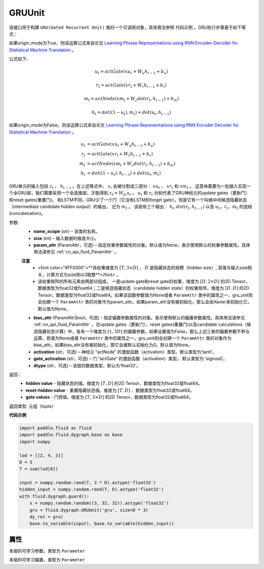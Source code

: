 .. _cn_api_fluid_dygraph_GRUUnit:

GRUUnit
-------------------------------

.. py:class:: paddle.fluid.dygraph.GRUUnit(name_scope, size, param_attr=None, bias_attr=None, activation='tanh', gate_activation='sigmoid', origin_mode=False, dtype='float32')

该接口用于构建 ``GRU(Gated Recurrent Unit)`` 类的一个可调用对象，具体用法参照 ``代码示例`` 。GRU执行步骤基于如下等式：

如果origin_mode为True，则该运算公式来自论文
`Learning Phrase Representations using RNN Encoder-Decoder for Statistical
Machine Translation  <https://arxiv.org/pdf/1406.1078.pdf>`_ 。

公式如下:

.. math::
    u_t=actGate(xu_t+W_{u}h_{t-1}+b_u)
.. math::
    r_t=actGate(xr_t+W_{r}h_{t-1}+b_r)
.. math::
    m_t=actNode(xm_t+W_{c}dot(r_t,h_{t-1})+b_m)
.. math::
    h_t=dot((1-u_t),m_t)+dot(u_t,h_{t-1})


如果origin_mode为False，则该运算公式来自论文
`Learning Phrase Representations using RNN Encoder Decoder for Statistical Machine Translation <https://arxiv.org/pdf/1406.1078.pdf>`_ 。

.. math::
    u_t & = actGate(xu_{t} + W_u h_{t-1} + b_u)\\
    r_t & = actGate(xr_{t} + W_r h_{t-1} + b_r)\\
    m_t & = actNode(xm_t + W_c dot(r_t, h_{t-1}) + b_m)\\
    h_t & = dot((1-u_t), h_{t-1}) + dot(u_t, m_t)


GRU单元的输入包括 :math:`z_t` ， :math:`h_{t-1}` 。在上述等式中， :math:`z_t` 会被分割成三部分： :math:`xu_t` 、 :math:`xr_t` 和 :math:`xm_t`  。
这意味着要为一批输入实现一个全GRU层，我们需要采用一个全连接层，才能得到 :math:`z_t=W_{fc}x_t` 。
:math:`u_t` 和 :math:`r_t` 分别代表了GRU神经元的update gates（更新门）和reset gates(重置门)。
和LSTM不同，GRU少了一个门（它没有LSTM的forget gate）。但是它有一个叫做中间候选隐藏状态（intermediate candidate hidden output）的输出，
记为 :math:`m_t` 。 该层有三个输出： :math:`h_t, dot(r_t,h_{t-1})` 以及 :math:`u_t，r_t，m_t` 的连结(concatenation)。


参数:
    - **name_scope** (str) – 该类的名称。
    - **size** (int) – 输入数据的维度大小。
    - **param_attr** (ParamAttr，可选) – 指定权重参数属性的对象。默认值为None，表示使用默认的权重参数属性。具体用法请参见 :ref:`cn_api_fluid_ParamAttr` 。
    **注意**
      - <font color="#FF0000">**该权重维度为 :math:`[T, 3×D]` ， :math:`D` 是隐藏状态的规模（hidden size）, 其值与输入size相关，计算方式为size除以3取整**</font> 。
      - 该权重矩阵的所有元素由两部分组成， 一是update gate和reset gate的权重，维度为 :math:`[D, 2×D]` 的2D Tensor，数据类型为float32或float64；二是候选隐藏状态（candidate hidden state）的权重矩阵，维度为 :math:`[D, D]` 的2D Tensor，数据类型为float32或float64。如果该函数参数值为None或者 ``ParamAttr`` 类中的属性之一，gru_unit则会创建一个 ``ParamAttr`` 类的对象作为param_attr。如果param_attr没有被初始化，那么会由Xavier来初始化它。默认值为None。
    - **bias_attr** (ParamAttr|bool，可选) - 指定偏置参数属性的对象。表示使用默认的偏置参数属性。具体用法请参见 :ref:`cn_api_fluid_ParamAttr` 。在update gates（更新门），reset gates(重置门)以及candidate calculations（候选隐藏状态计算）中，各有一个维度为 :math:`[1, 3D]` 的偏置参数。如果设置值为False，那么上述三者的偏置参数不参与运算。若值为None或者 ``ParamAttr`` 类中的属性之一，gru_unit则会创建一个 ``ParamAttr`` 类的对象作为 bias_attr。如果bias_attr没有被初始化，那它会被默认初始化为0。默认值为None。
    - **activation** (str，可选) –  神经元 “actNode” 的激励函数（activation）类型。默认类型为‘tanh’。
    - **gate_activation** (str，可选) – 门 “actGate” 的激励函数（activation）类型。 默认类型为 ‘sigmoid’。
    - **dtype** (str，可选) – 该层的数据类型，默认为‘float32’。


返回：  
    - **hidden value** - 隐藏状态的值。维度为 :math:`[T, D]` 的2D Tensor，数据类型为float32或float64。
    - **reset-hidden value** - 重置隐藏状态值。维度为 :math:`[T, D]` ，数据类型为float32或float64。
    - **gate values** - 门控值。维度为 :math:`[T, 3×D]` 的2D Tensor，数据类型为float32或float64。

返回类型:  元组（tuple）

**代码示例**

.. code-block:: python

    import paddle.fluid as fluid
    import paddle.fluid.dygraph.base as base
    import numpy

    lod = [[2, 4, 3]]
    D = 5
    T = sum(lod[0])

    input = numpy.random.rand(T, 3 * D).astype('float32')
    hidden_input = numpy.random.rand(T, D).astype('float32')
    with fluid.dygraph.guard():
        x = numpy.random.random((3, 32, 32)).astype('float32')
        gru = fluid.dygraph.GRUUnit('gru', size=D * 3)
        dy_ret = gru(
        base.to_variable(input), base.to_variable(hidden_input))


属性
::::::::::::
.. py:attribute:: weight

本层的可学习参数，类型为 ``Parameter``

.. py:attribute:: bias

本层的可学习偏置，类型为 ``Parameter``
